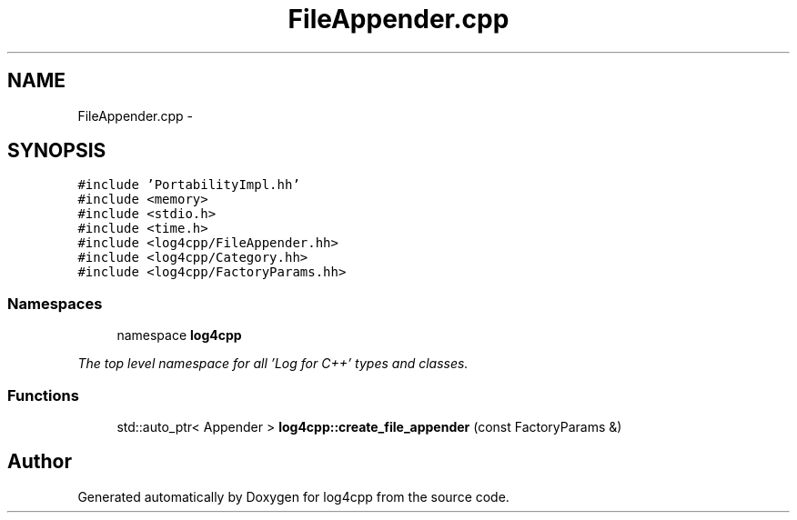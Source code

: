 .TH "FileAppender.cpp" 3 "1 Nov 2017" "Version 1.1" "log4cpp" \" -*- nroff -*-
.ad l
.nh
.SH NAME
FileAppender.cpp \- 
.SH SYNOPSIS
.br
.PP
\fC#include 'PortabilityImpl.hh'\fP
.br
\fC#include <memory>\fP
.br
\fC#include <stdio.h>\fP
.br
\fC#include <time.h>\fP
.br
\fC#include <log4cpp/FileAppender.hh>\fP
.br
\fC#include <log4cpp/Category.hh>\fP
.br
\fC#include <log4cpp/FactoryParams.hh>\fP
.br

.SS "Namespaces"

.in +1c
.ti -1c
.RI "namespace \fBlog4cpp\fP"
.br
.PP

.RI "\fIThe top level namespace for all 'Log for C++' types and classes. \fP"
.in -1c
.SS "Functions"

.in +1c
.ti -1c
.RI "std::auto_ptr< Appender > \fBlog4cpp::create_file_appender\fP (const FactoryParams &)"
.br
.in -1c
.SH "Author"
.PP 
Generated automatically by Doxygen for log4cpp from the source code.

